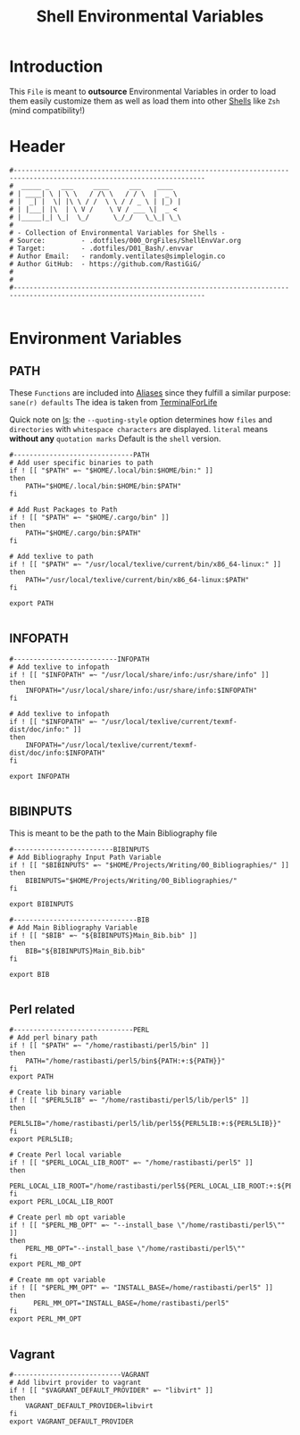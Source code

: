 #+title: Shell Environmental Variables
#+PROPERTY: header-args:shell :tangle ../D00_GeneralShellConfiguration/.envvar :mkdirp yes
#+STARTUP: show2levels
#+auto_tangle: t

* Introduction

This ~File~ is meant to *outsource* Environmental Variables in order to load them easily customize them as well as load them into other [[id:a7e2ab1a-458f-429f-851e-ab5dce72908d][Shells]] like ~Zsh~ (mind compatibility!)

* Header

#+begin_src shell
  #----------------------------------------------------------------------------------------------------------------------
  #  _____ _   ___     ____     ___    ____  
  # | ____| \ | \ \   / /\ \   / / \  |  _ \ 
  # |  _| |  \| |\ \ / /  \ \ / / _ \ | |_) |
  # | |___| |\  | \ V /    \ V / ___ \|  _ < 
  # |_____|_| \_|  \_/      \_/_/   \_\_| \_\
  #                                          
  # - Collection of Environmental Variables for Shells -
  # Source:         - .dotfiles/000_OrgFiles/ShellEnvVar.org
  # Target:         - .dotfiles/D01_Bash/.envvar
  # Author Email:   - randomly.ventilates@simplelogin.co
  # Author GitHub:  - https://github.com/RastiGiG/
  #
  #
  #----------------------------------------------------------------------------------------------------------------------    

#+end_src

* Environment Variables
** PATH
These ~Functions~ are included into [[file:Aliases.org][Aliases]] since they fulfill a similar purpose: ~sane(r) defaults~
The idea is taken from [[https://github.com/terminalforlife/BashConfig/blob/master/source/.profile][TerminalForLife]] 
:NOTE:
Quick note on [[id:28da9d49-b484-4ac7-9340-c800bbee5aff][ls]]:
the =--quoting-style= option determines how ~files~ and ~directories~ with ~whitespace characters~ are displayed.
=literal= means *without any* ~quotation marks~
Default is the =shell= version.
:END:
#+begin_src shell
  #------------------------------PATH
  # Add user specific binaries to path
  if ! [[ "$PATH" =~ "$HOME/.local/bin:$HOME/bin:" ]]
  then
	  PATH="$HOME/.local/bin:$HOME/bin:$PATH"
  fi

  # Add Rust Packages to Path
  if ! [[ "$PATH" =~ "$HOME/.cargo/bin" ]]
  then
	  PATH="$HOME/.cargo/bin:$PATH"
  fi
  
  # Add texlive to path
  if ! [[ "$PATH" =~ "/usr/local/texlive/current/bin/x86_64-linux:" ]]
  then
	  PATH="/usr/local/texlive/current/bin/x86_64-linux:$PATH"
  fi

  export PATH

#+end_src
** INFOPATH
#+begin_src shell
  #--------------------------INFOPATH
  # Add texlive to infopath
  if ! [[ "$INFOPATH" =~ "/usr/local/share/info:/usr/share/info" ]]
  then
	  INFOPATH="/usr/local/share/info:/usr/share/info:$INFOPATH"
  fi

  # Add texlive to infopath
  if ! [[ "$INFOPATH" =~ "/usr/local/texlive/current/texmf-dist/doc/info:" ]]
  then
	  INFOPATH="/usr/local/texlive/current/texmf-dist/doc/info:$INFOPATH"
  fi

  export INFOPATH

#+end_src
** BIBINPUTS
This is meant to be the path to the Main Bibliography file
#+begin_src shell
  #-------------------------BIBINPUTS
  # Add Bibliography Input Path Variable
  if ! [[ "$BIBINPUTS" =~ "$HOME/Projects/Writing/00_Bibliographies/" ]]
  then
	  BIBINPUTS="$HOME/Projects/Writing/00_Bibliographies/"  
  fi

  export BIBINPUTS

  #-------------------------------BIB
  # Add Main Bibliography Variable
  if ! [[ "$BIB" =~ "${BIBINPUTS}Main_Bib.bib" ]]
  then
	  BIB="${BIBINPUTS}Main_Bib.bib"
  fi

  export BIB

#+end_src
** Perl related
#+begin_src shell
  #------------------------------PERL
  # Add perl binary path
  if ! [[ "$PATH" =~ "/home/rastibasti/perl5/bin" ]]
  then
	  PATH="/home/rastibasti/perl5/bin${PATH:+:${PATH}}"
  fi
  export PATH

  # Create lib binary variable
  if ! [[ "$PERL5LIB" =~ "/home/rastibasti/perl5/lib/perl5" ]]
  then
	  PERL5LIB="/home/rastibasti/perl5/lib/perl5${PERL5LIB:+:${PERL5LIB}}"
  fi
  export PERL5LIB;

  # Create Perl local variable
  if ! [[ "$PERL_LOCAL_LIB_ROOT" =~ "/home/rastibasti/perl5" ]]
  then
	  PERL_LOCAL_LIB_ROOT="/home/rastibasti/perl5${PERL_LOCAL_LIB_ROOT:+:${PERL_LOCAL_LIB_ROOT}}"
  fi
  export PERL_LOCAL_LIB_ROOT

  # Create perl mb opt variable
  if ! [[ "$PERL_MB_OPT" =~ "--install_base \"/home/rastibasti/perl5\"" ]]
  then
	  PERL_MB_OPT="--install_base \"/home/rastibasti/perl5\""
  fi
  export PERL_MB_OPT

  # Create mm opt variable
  if ! [[ "$PERL_MM_OPT" =~ "INSTALL_BASE=/home/rastibasti/perl5" ]]
  then
		PERL_MM_OPT="INSTALL_BASE=/home/rastibasti/perl5"
  fi  
  export PERL_MM_OPT

#+end_src
** Vagrant
#+begin_src shell
  #---------------------------VAGRANT
  # Add libvirt provider to vagrant
  if ! [[ "$VAGRANT_DEFAULT_PROVIDER" =~ "libvirt" ]]
  then
      VAGRANT_DEFAULT_PROVIDER=libvirt
  fi
  export VAGRANT_DEFAULT_PROVIDER

#+end_src
